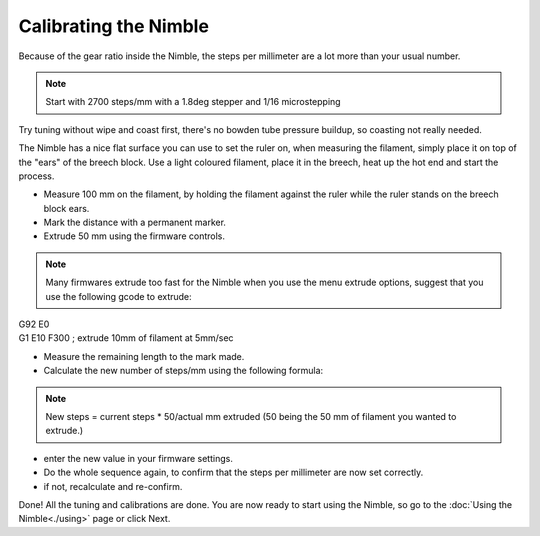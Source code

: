 Calibrating the Nimble
======================

Because of the gear ratio inside the Nimble, the steps per millimeter are a lot more than your usual number. 

.. note:: Start with 2700 steps/mm with a 1.8deg stepper and 1/16 microstepping

Try tuning without wipe and coast first, there's no bowden tube pressure buildup, so coasting not really needed.

The Nimble has a nice flat surface you can use to set the ruler on, when measuring the filament, simply place it on top of the "ears" of the breech block.
Use a light coloured filament, place it in the breech, heat up the hot end and start the process.

* Measure 100 mm on the filament, by holding the filament against the ruler while the ruler stands on the breech block ears. 
* Mark the distance with a permanent marker.
* Extrude 50 mm using the firmware controls.

.. note:: Many firmwares extrude too fast for the Nimble when you use the menu extrude options, suggest that you use the following gcode to extrude:

| G92 E0
| G1 E10 F300 ; extrude 10mm of filament at 5mm/sec

* Measure the remaining length to the mark made. 
* Calculate the new number of steps/mm using the following formula:

.. note:: New steps = current steps * 50/actual mm extruded (50 being the 50 mm of filament you wanted to extrude.)

* enter the new value in your firmware settings.
* Do the whole sequence again, to confirm that the steps per millimeter are now set correctly.
* if not, recalculate and re-confirm.

Done! All the tuning and calibrations are done. You are now ready to start using the Nimble, so go to the :doc:`Using the Nimble<./using>` page or click Next.
